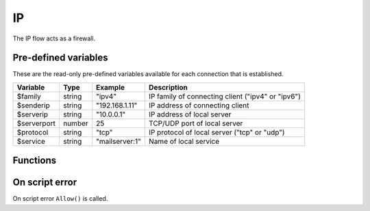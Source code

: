 IP
==

The IP flow acts as a firewall.

Pre-defined variables
---------------------

These are the read-only pre-defined variables available for each connection that is established.

=========== ======= =============== ===========
Variable    Type    Example         Description
=========== ======= =============== ===========
$family     string  "ipv4"           IP family of connecting client ("ipv4" or "ipv6")
$senderip   string  "192.168.1.11"  IP address of connecting client
$serverip   string  "10.0.0.1"      IP address of local server
$serverport number  25              TCP/UDP port of local server
$protocol   string  "tcp"           IP protocol of local server ("tcp" or "udp")
$service    string  "mailserver\:1" Name of local service
=========== ======= =============== ===========

Functions
---------

.. function:: Allow()

  Allow IP connection to be established.

  :return: doesn't return, script is terminated

.. function:: Block(message)

  Block IP connection from being established. The message is send back to the client in a TCP reply appended by CRLF (`\\r\\n`) and the connection is closed. If message is an array of strings, each item in the array is sent appended by CRLF (`\\r\\n`).

  :param message: message to send in block message
  :type message: array or string
  :return: doesn't return, script is terminated

  .. code-block:: hsl

	// Normal Quiet Block
	Block();

	// SMTP Block
	Block("421 We think this is spam. If not contact us by phone.");

	// HTTP Block
	Block([
	  "HTTP/1.0 200 OK",
	  "Content-Type: text/html",
	  "",
	  "<html>",
	  "<head>",
	  "<title>Access Denied</title>",
	  "</head>",
	  "<body>",
	  "<i>IP ($senderip) blocked</i>",
	  "</body>",
	  "</html>"
	 ]);

  .. note::

	The message should be no longer than what fits in a single IP packet (at most 1k).

On script error
---------------

On script error ``Allow()`` is called.
